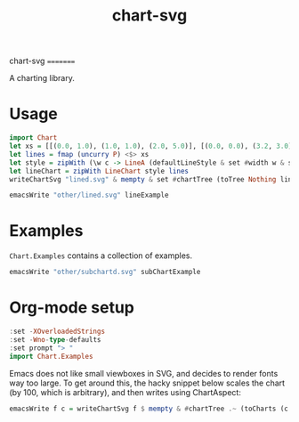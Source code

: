 #+TITLE: chart-svg

chart-svg
=========

[[https://hackage.haskell.org/package/chart-svg][https://img.shields.io/hackage/v/chart-svg.svg]]
[[https://github.com/tonyday567/chart-svg/actions?query=workflow%3Ahaskell-ci][https://github.com/tonyday567/chart-svg/workflows/haskell-ci/badge.svg]]

A charting library.

* Usage

#+begin_src haskell
  import Chart
  let xs = [[(0.0, 1.0), (1.0, 1.0), (2.0, 5.0)], [(0.0, 0.0), (3.2, 3.0)], [(0.5, 4.0), (0.5, 0)]] :: [[(Double, Double)]]
  let lines = fmap (uncurry P) <$> xs
  let style = zipWith (\w c -> LineA (defaultLineStyle & set #width w & set #color (palette1 c))) [0.015, 0.03, 0.01] [0..2]
  let lineChart = zipWith LineChart style lines
  writeChartSvg "lined.svg" & mempty & set #chartTree (toTree Nothing lineChart)
#+end_src

#+begin_src haskell :file other/lined.svg :results output graphics file
emacsWrite "other/lined.svg" lineExample
#+end_src

#+RESULTS:
[[file:other/lined.svg]]


* Examples

~Chart.Examples~ contains a collection of examples.




#+begin_src haskell :file other/subchartd.svg :results output graphics file
emacsWrite "other/subchartd.svg" subChartExample
#+end_src

#+RESULTS:
[[file:other/subchartd.svg]]


* Org-mode setup

#+begin_src haskell
:set -XOverloadedStrings
:set -Wno-type-defaults
:set prompt "> "
import Chart.Examples
#+end_src

Emacs does not like small viewboxes in SVG, and decides to render fonts way too large. To get around this, the hacky snippet below scales the chart (by 100, which is arbitrary), and then writes using ChartAspect:

#+begin_src haskell
emacsWrite f c = writeChartSvg f $ mempty & #chartTree .~ (toCharts (c & over #hudOptions (colourHudOptions (rgb light))) & (fmap (over #charts (fmap (scaleChart 100))))) & #svgOptions % #chartAspect .~ ChartAspect & #svgOptions % #outerPad .~ Just 5 & #svgOptions % #svgHeight .~ 200
#+end_src
